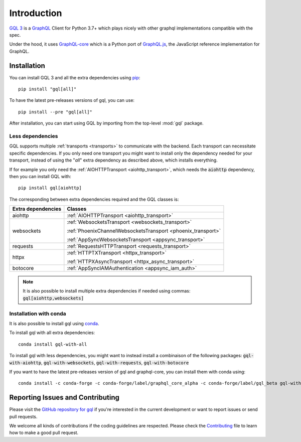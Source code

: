 Introduction
============

`GQL 3`_ is a `GraphQL`_ Client for Python 3.7+ which plays nicely with other
graphql implementations compatible with the spec.

Under the hood, it uses `GraphQL-core`_ which is a Python port of `GraphQL.js`_,
the JavaScript reference implementation for GraphQL.

Installation
------------

You can install GQL 3 and all the extra dependencies using pip_::

    pip install "gql[all]"

To have the latest pre-releases versions of gql, you can use::

    pip install --pre "gql[all]"

After installation, you can start using GQL by importing from the top-level
:mod:`gql` package.

Less dependencies
^^^^^^^^^^^^^^^^^

GQL supports multiple :ref:`transports <transports>` to communicate with the backend.
Each transport can necessitate specific dependencies.
If you only need one transport you might want to install only the dependency needed for your transport,
instead of using the "`all`" extra dependency as described above, which installs everything.

If for example you only need the :ref:`AIOHTTPTransport <aiohttp_transport>`,
which needs the :code:`aiohttp` dependency, then you can install GQL with::

    pip install gql[aiohttp]

The corresponding between extra dependencies required and the GQL classes is:

+---------------------+----------------------------------------------------------------+
| Extra dependencies  | Classes                                                        |
+=====================+================================================================+
| aiohttp             | :ref:`AIOHTTPTransport <aiohttp_transport>`                    |
+---------------------+----------------------------------------------------------------+
| websockets          | :ref:`WebsocketsTransport <websockets_transport>`              |
|                     |                                                                |
|                     | :ref:`PhoenixChannelWebsocketsTransport <phoenix_transport>`   |
|                     |                                                                |
|                     | :ref:`AppSyncWebsocketsTransport <appsync_transport>`          |
+---------------------+----------------------------------------------------------------+
| requests            | :ref:`RequestsHTTPTransport <requests_transport>`              |
+---------------------+----------------------------------------------------------------+
| httpx               | :ref:`HTTPTXTransport <httpx_transport>`                       |
|                     |                                                                |
|                     | :ref:`HTTPXAsyncTransport <httpx_async_transport>`             |
+---------------------+----------------------------------------------------------------+
| botocore            | :ref:`AppSyncIAMAuthentication <appsync_iam_auth>`             |
+---------------------+----------------------------------------------------------------+

.. note::

    It is also possible to install multiple extra dependencies if needed
    using commas: :code:`gql[aiohttp,websockets]`

Installation with conda
^^^^^^^^^^^^^^^^^^^^^^^

It is also possible to install gql using `conda`_.

To install gql with all extra dependencies::

    conda install gql-with-all

To install gql with less dependencies, you might want to instead install a combinaison of the
following packages: :code:`gql-with-aiohttp`, :code:`gql-with-websockets`, :code:`gql-with-requests`,
:code:`gql-with-botocore`

If you want to have the latest pre-releases version of gql and graphql-core, you can install
them with conda using::

    conda install -c conda-forge -c conda-forge/label/graphql_core_alpha -c conda-forge/label/gql_beta gql-with-all

Reporting Issues and Contributing
---------------------------------

Please visit the `GitHub repository for gql`_ if you're interested in the current development or
want to report issues or send pull requests.

We welcome all kinds of contributions if the coding guidelines are respected.
Please check the  `Contributing`_ file to learn how to make a good pull request.

.. _GraphQL: https://graphql.org/
.. _GraphQL-core: https://github.com/graphql-python/graphql-core
.. _GraphQL.js: https://github.com/graphql/graphql-js
.. _GQL 3: https://github.com/graphql-python/gql
.. _pip: https://pip.pypa.io/
.. _GitHub repository for gql: https://github.com/graphql-python/gql
.. _Contributing: https://github.com/graphql-python/gql/blob/master/CONTRIBUTING.md
.. _conda: https://docs.conda.io
